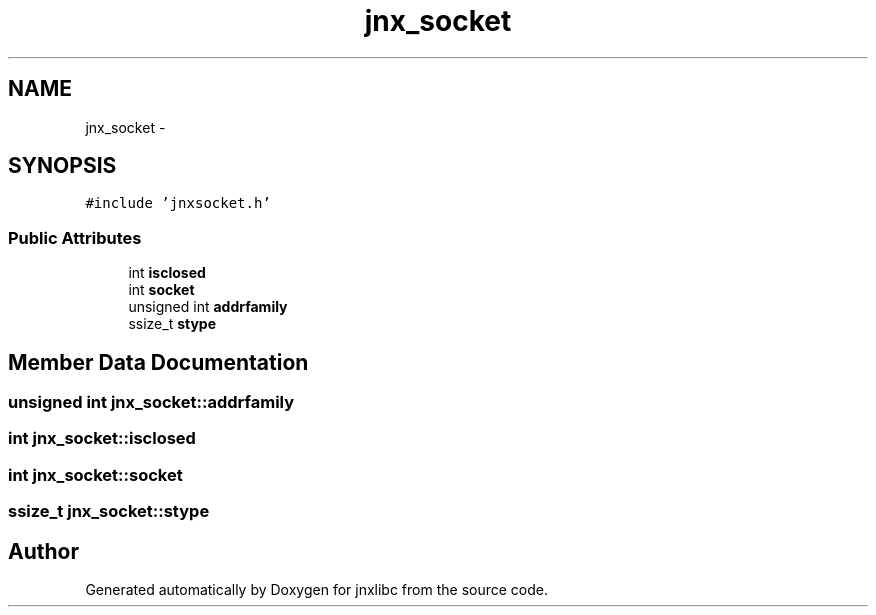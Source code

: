.TH "jnx_socket" 3 "Sun Mar 2 2014" "jnxlibc" \" -*- nroff -*-
.ad l
.nh
.SH NAME
jnx_socket \- 
.SH SYNOPSIS
.br
.PP
.PP
\fC#include 'jnxsocket\&.h'\fP
.SS "Public Attributes"

.in +1c
.ti -1c
.RI "int \fBisclosed\fP"
.br
.ti -1c
.RI "int \fBsocket\fP"
.br
.ti -1c
.RI "unsigned int \fBaddrfamily\fP"
.br
.ti -1c
.RI "ssize_t \fBstype\fP"
.br
.in -1c
.SH "Member Data Documentation"
.PP 
.SS "unsigned int jnx_socket::addrfamily"

.SS "int jnx_socket::isclosed"

.SS "int jnx_socket::socket"

.SS "ssize_t jnx_socket::stype"


.SH "Author"
.PP 
Generated automatically by Doxygen for jnxlibc from the source code\&.
